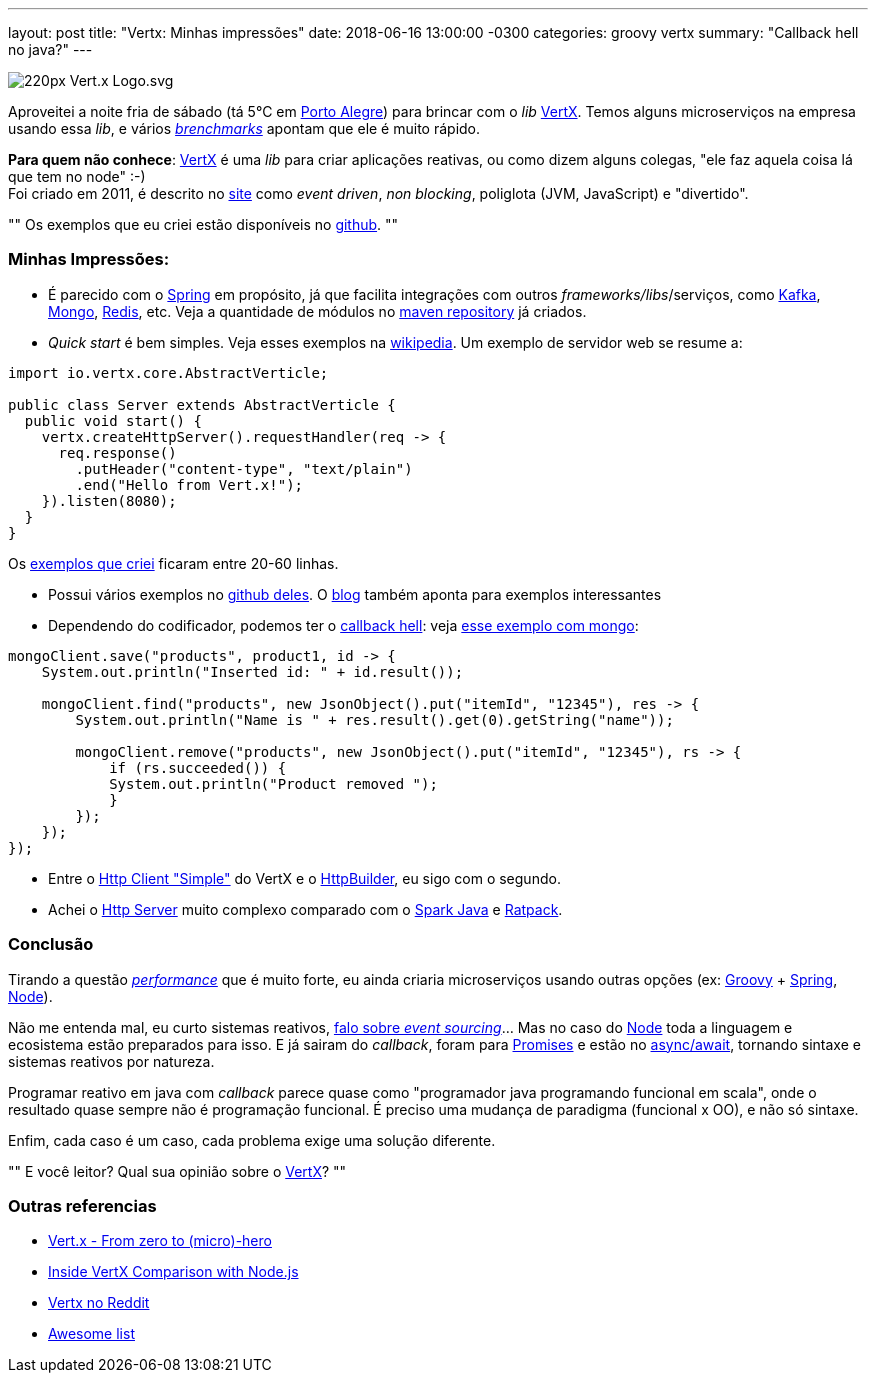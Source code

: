 ---
layout: post
title: "Vertx: Minhas impressões"
date: 2018-06-16 13:00:00 -0300
categories: groovy vertx
summary: "Callback hell no java?"
---

image::https://upload.wikimedia.org/wikipedia/commons/thumb/c/c4/Vert.x_Logo.svg/220px-Vert.x_Logo.svg.png[align=center]

Aproveitei a noite fria de sábado (tá 5°C em http://www.portoalegre.rs.gov.br[Porto Alegre]) para brincar com o _lib_ https://vertx.io[VertX]. Temos alguns microserviços na empresa usando essa _lib_, e vários https://www.techempower.com/benchmarks[_brenchmarks_] apontam que ele é muito rápido. 

*Para quem não conhece*: https://vertx.io[VertX] é uma _lib_ para criar aplicações reativas, ou como dizem alguns colegas, "ele faz aquela coisa lá que tem no node" :-) +
Foi criado em 2011, é descrito no https://vertx.io[site] como _event driven_, _non blocking_, poliglota (JVM, JavaScript) e "divertido". 

""
Os exemplos que eu criei estão disponíveis no https://github.com/adamatti/LearnVertx[github]. 
""

### Minhas Impressões: 

* É parecido com o https://spring.io[Spring] em propósito, já que facilita integrações com outros _frameworks/libs_/serviços, como https://kafka.apache.org[Kafka], https://www.mongodb.com[Mongo], https://redis.io[Redis], etc. Veja a quantidade de módulos no https://mvnrepository.com/artifact/io.vertx[maven repository] já criados.
* _Quick start_ é bem simples. Veja esses exemplos na https://en.wikipedia.org/wiki/Vert.x[wikipedia]. Um exemplo de servidor web se resume a:

[source,java]
----
import io.vertx.core.AbstractVerticle;

public class Server extends AbstractVerticle {
  public void start() {
    vertx.createHttpServer().requestHandler(req -> {
      req.response()
        .putHeader("content-type", "text/plain")
        .end("Hello from Vert.x!");
    }).listen(8080);
  }
}
----

Os https://github.com/adamatti/LearnVertx[exemplos que criei] ficaram entre 20-60 linhas.

* Possui vários exemplos no https://github.com/vert-x3/vertx-examples[github deles]. O https://vertx.io/blog/posts/introduction-to-vertx.html[blog] também aponta para exemplos interessantes
* Dependendo do codificador, podemos ter o http://callbackhell.com/[callback hell]: veja https://github.com/vert-x3/vertx-examples/blob/master/mongo-examples/src/main/java/io/vertx/examples/mongo/MongoClientVerticle.java#L40[esse exemplo com mongo]: 

[source,java]
----
mongoClient.save("products", product1, id -> {
    System.out.println("Inserted id: " + id.result());

    mongoClient.find("products", new JsonObject().put("itemId", "12345"), res -> {
        System.out.println("Name is " + res.result().get(0).getString("name"));

        mongoClient.remove("products", new JsonObject().put("itemId", "12345"), rs -> {
            if (rs.succeeded()) {
            System.out.println("Product removed ");
            }
        });
    });
});
----

* Entre o https://github.com/vert-x3/vertx-examples/blob/master/web-client-examples/src/main/java/io/vertx/example/webclient/simple/Client.java[Http Client "Simple"] do VertX e o https://github.com/jgritman/httpbuilder[HttpBuilder], eu sigo com o segundo.
* Achei o https://github.com/vert-x3/vertx-examples/blob/master/web-examples/src/main/java/io/vertx/example/web/helloworld/Server.java[Http Server] muito complexo comparado com o http://sparkjava.com[Spark Java] e https://ratpack.io[Ratpack].

### Conclusão

Tirando a questão https://www.techempower.com/benchmarks[_performance_] que é muito forte, eu ainda criaria microserviços usando outras opções (ex: http://groovy-lang.org[Groovy] + https://spring.io[Spring], https://nodejs.org/en/[Node]). 

Não me entenda mal, eu curto sistemas reativos, https://slides.com/adamatti/decks/eventsourcing[falo sobre _event sourcing_]... Mas no caso do https://nodejs.org/en/[Node] toda a linguagem e ecosistema estão preparados para isso. E já sairam do _callback_, foram para http://bluebirdjs.com/docs/getting-started.html[Promises] e estão no https://developer.mozilla.org/pt-BR/docs/Web/JavaScript/Reference/Operators/await[async/await], tornando sintaxe e sistemas reativos por natureza. 

Programar reativo em java com _callback_ parece quase como "programador java programando funcional em scala", onde o resultado quase sempre não é programação funcional. É preciso uma mudança de paradigma (funcional x OO), e não só sintaxe. 

Enfim, cada caso é um caso, cada problema exige uma solução diferente. 

""
E você leitor? Qual sua opinião sobre o https://vertx.io[VertX]?
""

### Outras referencias
* http://escoffier.me/vertx-hol[Vert.x - From zero to (micro)-hero]
* https://www.cubrid.org/blog/inside-vertx-comparison-with-nodejs[Inside VertX Comparison with Node.js]
* https://www.reddit.com/r/vertx/[Vertx no Reddit]
* https://github.com/vert-x3/vertx-awesome[Awesome list]